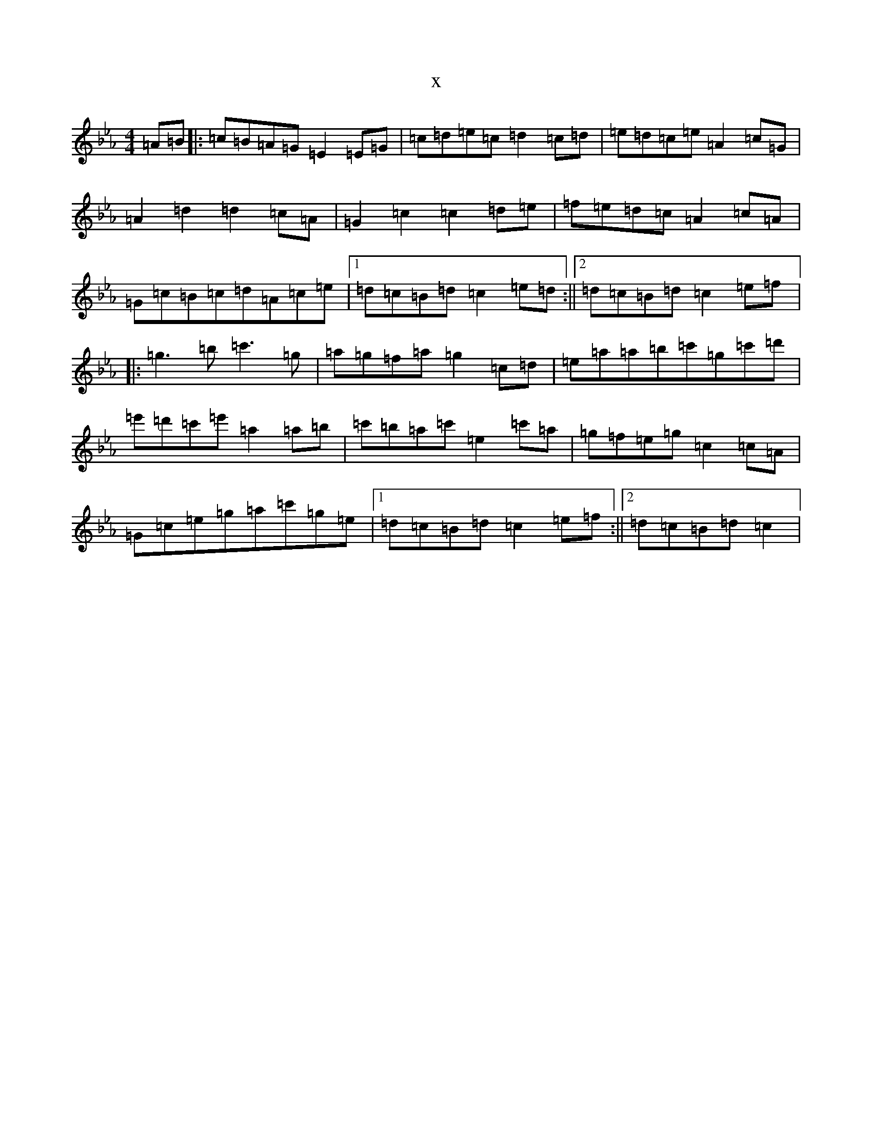 X:1976
T:x
L:1/8
M:4/4
K: C minor
=A=B|:=c=B=A=G=E2=E=G|=c=d=e=c=d2=c=d|=e=d=c=e=A2=c=G|=A2=d2=d2=c=A|=G2=c2=c2=d=e|=f=e=d=c=A2=c=A|=G=c=B=c=d=A=c=e|1=d=c=B=d=c2=e=d:||2=d=c=B=d=c2=e=f|:=g3=b=c'3=g|=a=g=f=a=g2=c=d|=e=a=a=b=c'=g=c'=d'|=e'=d'=c'=e'=a2=a=b|=c'=b=a=c'=e2=c'=a|=g=f=e=g=c2=c=A|=G=c=e=g=a=c'=g=e|1=d=c=B=d=c2=e=f:||2=d=c=B=d=c2|